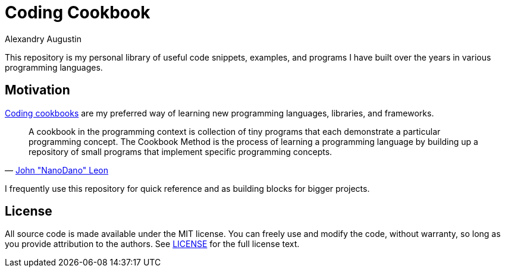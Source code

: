 = Coding Cookbook
:author: Alexandry Augustin
// :sectnums:
// :toc: preamble

This repository is my personal library of useful code snippets, examples, and programs I have built over the years in various programming languages.

== Motivation

https://github.com/DevDungeon/Cookbook[Coding cookbooks] are my preferred way of learning new programming languages, libraries, and frameworks.

"A cookbook in the programming context is collection of tiny programs that each demonstrate a particular programming concept. The Cookbook Method is the process of learning a programming language by building up a repository of small programs that implement specific programming concepts."
-- https://github.com/DevDungeon/Cookbook[John "NanoDano" Leon]

I frequently use this repository for quick reference and as building blocks for bigger projects. 

== License

All source code is made available under the MIT license. 
You can freely use and modify the code, without warranty, so long as you provide attribution to the authors. 
See link:./LICENSE[LICENSE] for the full license text.